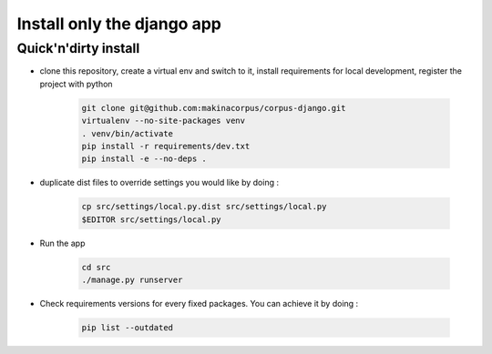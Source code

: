 =============================
Install only the django app
=============================

Quick'n'dirty install
-----------------------
* clone this repository,
  create a virtual env and switch to it,
  install requirements for local development,
  register the project with python

    .. code::

        git clone git@github.com:makinacorpus/corpus-django.git
        virtualenv --no-site-packages venv
        . venv/bin/activate
        pip install -r requirements/dev.txt
        pip install -e --no-deps .

* duplicate dist files to override settings you would like by doing :

    .. code::

        cp src/settings/local.py.dist src/settings/local.py
        $EDITOR src/settings/local.py

* Run the app

    .. code::

        cd src
        ./manage.py runserver

*  Check requirements versions for every fixed packages. You can achieve it by
   doing :

      .. code::

         pip list --outdated
